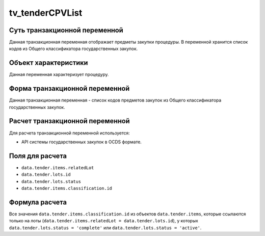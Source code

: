 .. _tv_tenderCPVList:

================
tv_tenderCPVList
================

******************************
Суть транзакционной переменной
******************************

Данная транзакционная переменная отображает предметы закупки процедуры. В переменной хранится список кодов из Общего классификатора государственных закупок.

*********************
Объект характеристики
*********************

Данная переменная характеризует процедуру.

*******************************
Форма транзакционной переменной
*******************************

Данная транзакционная переменная - список кодов предметов закупок из Общего классификатора государственных закупок.

********************************
Расчет транзакционной переменной
********************************

Для расчета транзакционной переменной используется:

- API системы государственных закупок в OCDS формате.

****************
Поля для расчета
****************

- ``data.tender.items.relatedLot``
- ``data.tender.lots.id``
- ``data.tender.lots.status``
- ``data.tender.items.classification.id``

***************
Формула расчета
***************


Все значения ``data.tender.items.classification.id`` из объектов ``data.tender.items``, которые ссылаются только на лоты (``data.tender.items.relatedLot = data.tender.lots.id``), у которых ``data.tender.lots.status = 'complete'`` или ``data.tender.lots.status = 'active'``.
